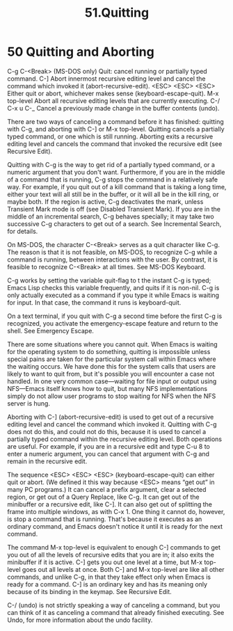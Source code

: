 #+TITLE: 51.Quitting
* 50 Quitting and Aborting

C-g
C-<Break> (MS-DOS only)
    Quit: cancel running or partially typed command.
C-]
    Abort innermost recursive editing level and cancel the command which invoked it (abort-recursive-edit).
<ESC> <ESC> <ESC>
    Either quit or abort, whichever makes sense (keyboard-escape-quit).
M-x top-level
    Abort all recursive editing levels that are currently executing.
C-/
C-x u
C-_
    Cancel a previously made change in the buffer contents (undo).

There are two ways of canceling a command before it has finished: quitting with C-g, and aborting with C-] or M-x top-level. Quitting cancels a partially typed command, or one which is still running. Aborting exits a recursive editing level and cancels the command that invoked the recursive edit (see Recursive Edit).

Quitting with C-g is the way to get rid of a partially typed command, or a numeric argument that you don't want. Furthermore, if you are in the middle of a command that is running, C-g stops the command in a relatively safe way. For example, if you quit out of a kill command that is taking a long time, either your text will all still be in the buffer, or it will all be in the kill ring, or maybe both. If the region is active, C-g deactivates the mark, unless Transient Mark mode is off (see Disabled Transient Mark). If you are in the middle of an incremental search, C-g behaves specially; it may take two successive C-g characters to get out of a search. See Incremental Search, for details.

On MS-DOS, the character C-<Break> serves as a quit character like C-g. The reason is that it is not feasible, on MS-DOS, to recognize C-g while a command is running, between interactions with the user. By contrast, it is feasible to recognize C-<Break> at all times. See MS-DOS Keyboard.

C-g works by setting the variable quit-flag to t the instant C-g is typed; Emacs Lisp checks this variable frequently, and quits if it is non-nil. C-g is only actually executed as a command if you type it while Emacs is waiting for input. In that case, the command it runs is keyboard-quit.

On a text terminal, if you quit with C-g a second time before the first C-g is recognized, you activate the emergency-escape feature and return to the shell. See Emergency Escape.

There are some situations where you cannot quit. When Emacs is waiting for the operating system to do something, quitting is impossible unless special pains are taken for the particular system call within Emacs where the waiting occurs. We have done this for the system calls that users are likely to want to quit from, but it's possible you will encounter a case not handled. In one very common case—waiting for file input or output using NFS—Emacs itself knows how to quit, but many NFS implementations simply do not allow user programs to stop waiting for NFS when the NFS server is hung.

Aborting with C-] (abort-recursive-edit) is used to get out of a recursive editing level and cancel the command which invoked it. Quitting with C-g does not do this, and could not do this, because it is used to cancel a partially typed command within the recursive editing level. Both operations are useful. For example, if you are in a recursive edit and type C-u 8 to enter a numeric argument, you can cancel that argument with C-g and remain in the recursive edit.

The sequence <ESC> <ESC> <ESC> (keyboard-escape-quit) can either quit or abort. (We defined it this way because <ESC> means “get out” in many PC programs.) It can cancel a prefix argument, clear a selected region, or get out of a Query Replace, like C-g. It can get out of the minibuffer or a recursive edit, like C-]. It can also get out of splitting the frame into multiple windows, as with C-x 1. One thing it cannot do, however, is stop a command that is running. That's because it executes as an ordinary command, and Emacs doesn't notice it until it is ready for the next command.

The command M-x top-level is equivalent to enough C-] commands to get you out of all the levels of recursive edits that you are in; it also exits the minibuffer if it is active. C-] gets you out one level at a time, but M-x top-level goes out all levels at once. Both C-] and M-x top-level are like all other commands, and unlike C-g, in that they take effect only when Emacs is ready for a command. C-] is an ordinary key and has its meaning only because of its binding in the keymap. See Recursive Edit.

C-/ (undo) is not strictly speaking a way of canceling a command, but you can think of it as canceling a command that already finished executing. See Undo, for more information about the undo facility.
